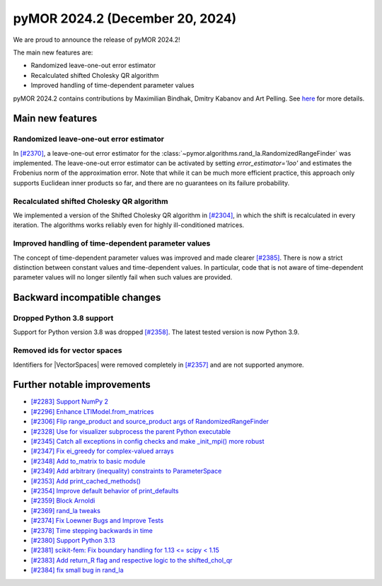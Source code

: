 pyMOR 2024.2 (December 20, 2024)
--------------------------------

We are proud to announce the release of pyMOR 2024.2!

The main new features are:

* Randomized leave-one-out error estimator

* Recalculated shifted Cholesky QR algorithm

* Improved handling of time-dependent parameter values

pyMOR 2024.2 contains contributions by Maximilian Bindhak, Dmitry Kabanov and Art Pelling.
See `here <https://github.com/pymor/pymor/blob/main/AUTHORS.md>`__ for more details.


Main new features
^^^^^^^^^^^^^^^^^

Randomized leave-one-out error estimator
~~~~~~~~~~~~~~~~~~~~~~~~~~~~~~~~~~~~~~~~
In `[#2370] <https://github.com/pymor/pymor/pull/2370>`_, a leave-one-out error estimator
for the :class:`~pymor.algorithms.rand_la.RandomizedRangeFinder` was implemented.
The leave-one-out error estimator can be activated by setting `error_estimator='loo'`
and estimates the Frobenius norm of the approximation error. Note that while it can be
much more efficient practice, this approach only supports Euclidean inner
products so far, and there are no guarantees on its failure probability.

Recalculated shifted Cholesky QR algorithm
~~~~~~~~~~~~~~~~~~~~~~~~~~~~~~~~~~~~~~~~~~
We implemented a version of the Shifted Cholesky QR algorithm in
`[#2304] <https://github.com/pymor/pymor/pull/2304>`_, in which the shift is
recalculated in every iteration. The algorithms works reliably even for highly
ill-conditioned matrices.

Improved handling of time-dependent parameter values
~~~~~~~~~~~~~~~~~~~~~~~~~~~~~~~~~~~~~~~~~~~~~~~~~~~~
The concept of time-dependent parameter values was improved and made clearer
`[#2385] <https://github.com/pymor/pymor/pull/2385>`_. There is now a strict distinction
between constant values and time-dependent values. In particular, code that is not aware
of time-dependent parameter values will no longer silently fail when such values are
provided.


Backward incompatible changes
^^^^^^^^^^^^^^^^^^^^^^^^^^^^^

Dropped Python 3.8 support
~~~~~~~~~~~~~~~~~~~~~~~~~~
Support for Python version 3.8 was dropped `[#2358] <https://github.com/pymor/pymor/pull/2358>`_.
The latest tested version is now Python 3.9.

Removed ids for vector spaces
~~~~~~~~~~~~~~~~~~~~~~~~~~~~~
Identifiers for |VectorSpaces| were removed completely in
`[#2357] <https://github.com/pymor/pymor/pull/2357>`_ and are not supported anymore.


Further notable improvements
^^^^^^^^^^^^^^^^^^^^^^^^^^^^

- `[#2283] Support NumPy 2 <https://github.com/pymor/pymor/pull/2283>`_
- `[#2296] Enhance LTIModel.from_matrices <https://github.com/pymor/pymor/pull/2296>`_
- `[#2306] Flip range_product and source_product args of RandomizedRangeFinder <https://github.com/pymor/pymor/pull/2306>`_
- `[#2328] Use for visualizer subprocess the parent Python executable <https://github.com/pymor/pymor/pull/2328>`_
- `[#2345] Catch all exceptions in config checks and make _init_mpi() more robust <https://github.com/pymor/pymor/pull/2345>`_
- `[#2347] Fix ei_greedy for complex-valued arrays <https://github.com/pymor/pymor/pull/2347>`_
- `[#2348] Add to_matrix to basic module <https://github.com/pymor/pymor/pull/2348>`_
- `[#2349] Add arbitrary (inequality) constraints to ParameterSpace <https://github.com/pymor/pymor/pull/2349>`_
- `[#2353] Add print_cached_methods() <https://github.com/pymor/pymor/pull/2353>`_
- `[#2354] Improve default behavior of print_defaults <https://github.com/pymor/pymor/pull/2354>`_
- `[#2359] Block Arnoldi <https://github.com/pymor/pymor/pull/2359>`_
- `[#2369] rand_la tweaks <https://github.com/pymor/pymor/pull/2369>`_
- `[#2374] Fix Loewner Bugs and Improve Tests <https://github.com/pymor/pymor/pull/2374>`_
- `[#2378] Time stepping backwards in time <https://github.com/pymor/pymor/pull/2378>`_
- `[#2380] Support Python 3.13 <https://github.com/pymor/pymor/pull/2380>`_
- `[#2381] scikit-fem: Fix boundary handling for 1.13 <= scipy < 1.15 <https://github.com/pymor/pymor/pull/2381>`_
- `[#2383] Add return_R flag and respective logic to the shifted_chol_qr <https://github.com/pymor/pymor/pull/2383>`_
- `[#2384] fix small bug in rand_la <https://github.com/pymor/pymor/pull/2384>`_
